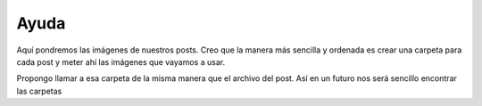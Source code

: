 Ayuda
=====

Aquí pondremos las imágenes de nuestros posts. Creo que la manera más sencilla y ordenada es crear una carpeta para cada post y meter ahí las imágenes que vayamos a usar.

Propongo llamar a esa carpeta de la misma manera que el archivo del post. Así en un futuro nos será sencillo encontrar las carpetas
